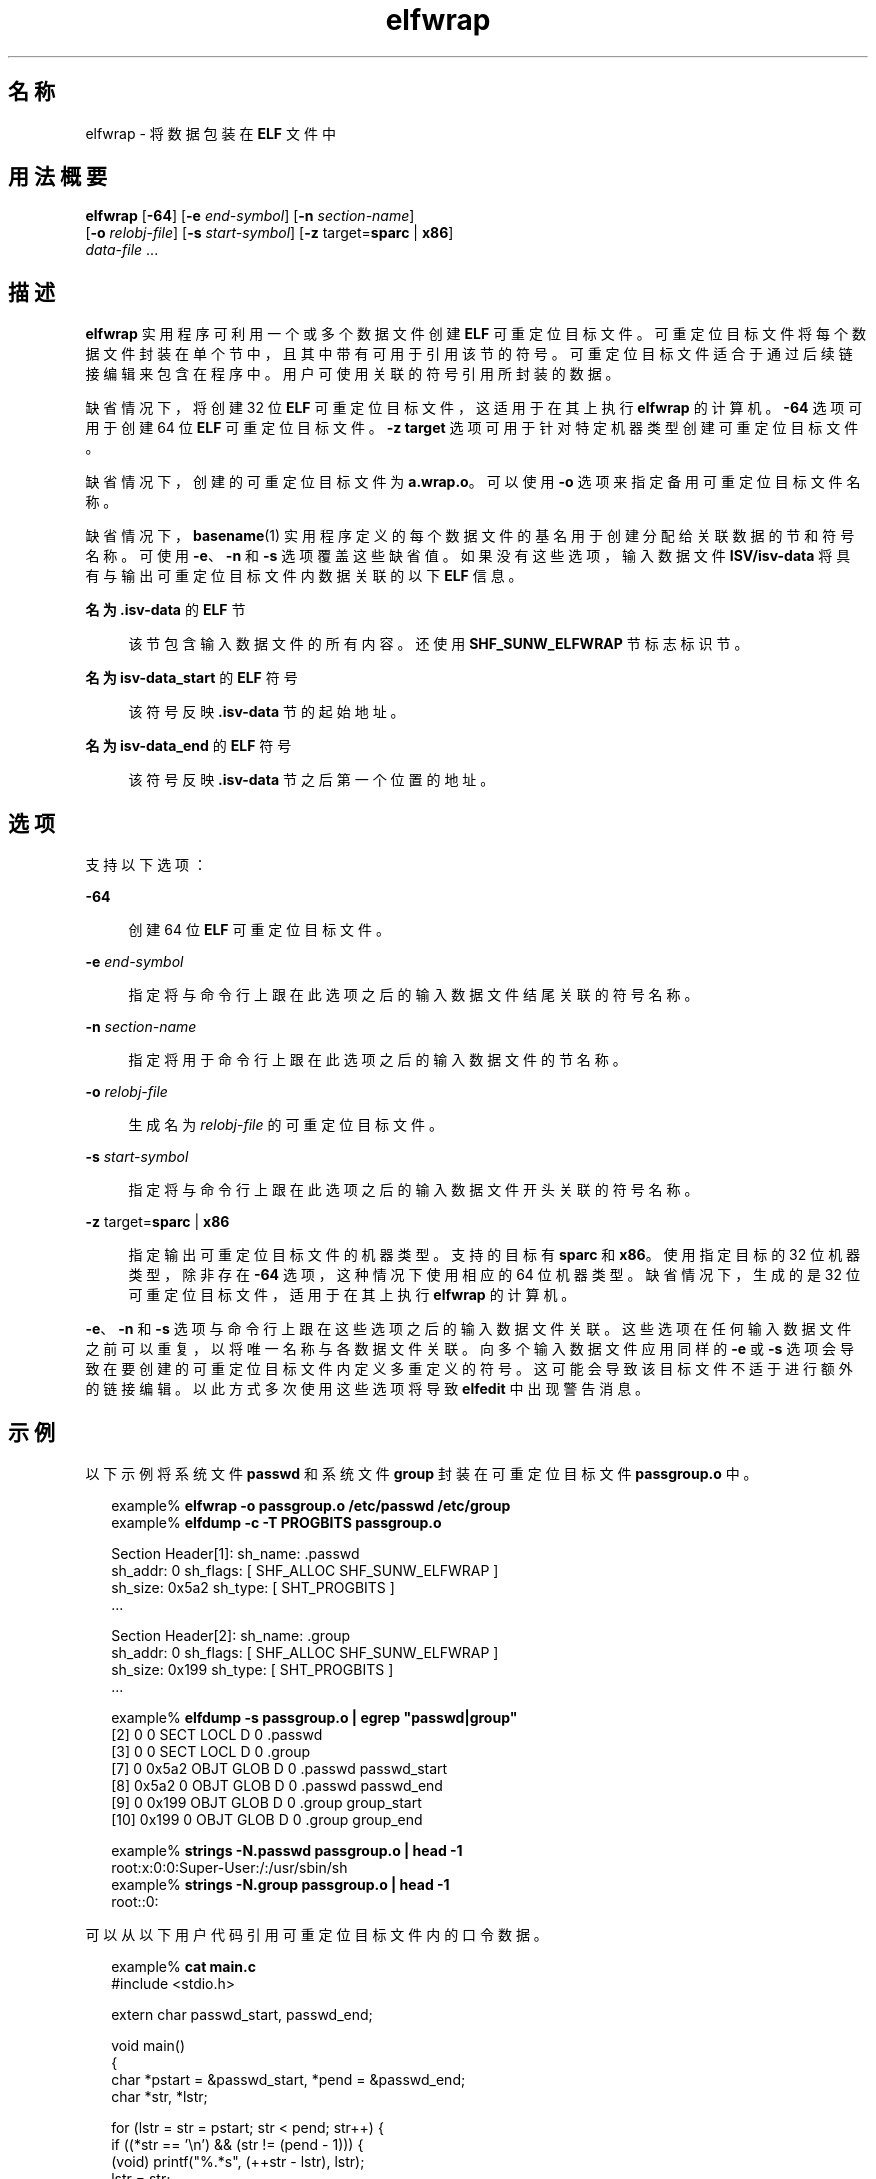 '\" te
.\"  Copyright (c) 2008, 2014, Oracle and/or its affiliates.All rights reserved.
.TH elfwrap 1 "2014 年 4 月 23 日" "SunOS 5.11" "用户命令"
.SH 名称
elfwrap \- 将数据包装在 \fBELF\fR 文件中
.SH 用法概要
.LP
.nf
\fBelfwrap\fR [\fB-64\fR] [\fB-e\fR \fIend-symbol\fR] [\fB-n\fR \fIsection-name\fR]
[\fB-o\fR \fIrelobj-file\fR] [\fB-s\fR \fIstart-symbol\fR] [\fB-z\fR target=\fBsparc\fR | \fBx86\fR]
\fIdata-file\fR ...
.fi

.SH 描述
.sp
.LP
\fBelfwrap\fR 实用程序可利用一个或多个数据文件创建 \fBELF\fR 可重定位目标文件。可重定位目标文件将每个数据文件封装在单个节中，且其中带有可用于引用该节的符号。可重定位目标文件适合于通过后续链接编辑来包含在程序中。用户可使用关联的符号引用所封装的数据。
.sp
.LP
缺省情况下，将创建 32 位 \fBELF\fR 可重定位目标文件，这适用于在其上执行 \fBelfwrap\fR 的计算机。\fB-64\fR 选项可用于创建 64 位 \fBELF\fR 可重定位目标文件。\fB-z target\fR 选项可用于针对特定机器类型创建可重定位目标文件。
.sp
.LP
缺省情况下，创建的可重定位目标文件为 \fBa.wrap.o\fR。可以使用 \fB-o\fR 选项来指定备用可重定位目标文件名称。
.sp
.LP
缺省情况下，\fBbasename\fR(1) 实用程序定义的每个数据文件的基名用于创建分配给关联数据的节和符号名称。可使用 \fB-e\fR、\fB-n\fR 和 \fB-s\fR 选项覆盖这些缺省值。如果没有这些选项，输入数据文件 \fBISV/isv-data\fR 将具有与输出可重定位目标文件内数据关联的以下 \fBELF\fR 信息。
.sp
.ne 2
.mk
.na
\fB名为 \fB\&.isv-data\fR 的 \fBELF\fR 节\fR
.ad
.sp .6
.RS 4n
该节包含输入数据文件的所有内容。还使用 \fBSHF_SUNW_ELFWRAP\fR 节标志标识节。
.RE

.sp
.ne 2
.mk
.na
\fB名为 \fBisv-data_start\fR 的 \fBELF\fR 符号\fR
.ad
.sp .6
.RS 4n
该符号反映 \fB\&.isv-data\fR 节的起始地址。
.RE

.sp
.ne 2
.mk
.na
\fB名为 \fBisv-data_end\fR 的 \fBELF\fR 符号\fR
.ad
.sp .6
.RS 4n
该符号反映 \fB\&.isv-data\fR 节之后第一个位置的地址。
.RE

.SH 选项
.sp
.LP
支持以下选项：
.sp
.ne 2
.mk
.na
\fB\fB-64\fR\fR
.ad
.sp .6
.RS 4n
创建 64 位 \fBELF\fR 可重定位目标文件。
.RE

.sp
.ne 2
.mk
.na
\fB\fB-e\fR \fIend-symbol\fR\fR
.ad
.sp .6
.RS 4n
指定将与命令行上跟在此选项之后的输入数据文件结尾关联的符号名称。
.RE

.sp
.ne 2
.mk
.na
\fB\fB-n\fR \fIsection-name\fR\fR
.ad
.sp .6
.RS 4n
指定将用于命令行上跟在此选项之后的输入数据文件的节名称。
.RE

.sp
.ne 2
.mk
.na
\fB\fB-o\fR \fIrelobj-file\fR\fR
.ad
.sp .6
.RS 4n
生成名为 \fIrelobj-file\fR 的可重定位目标文件。
.RE

.sp
.ne 2
.mk
.na
\fB\fB-s\fR \fIstart-symbol\fR\fR
.ad
.sp .6
.RS 4n
指定将与命令行上跟在此选项之后的输入数据文件开头关联的符号名称。
.RE

.sp
.ne 2
.mk
.na
\fB\fB-z\fR target=\fBsparc\fR | \fBx86\fR\fR
.ad
.sp .6
.RS 4n
指定输出可重定位目标文件的机器类型。支持的目标有 \fBsparc\fR 和 \fBx86\fR。使用指定目标的 32 位机器类型，除非存在 \fB-64\fR 选项，这种情况下使用相应的 64 位机器类型。缺省情况下，生成的是 32 位可重定位目标文件，适用于在其上执行 \fBelfwrap\fR 的计算机。
.RE

.sp
.LP
\fB-e\fR、\fB-n\fR 和 \fB-s\fR 选项与命令行上跟在这些选项之后的输入数据文件关联。这些选项在任何输入数据文件之前可以重复，以将唯一名称与各数据文件关联。向多个输入数据文件应用同样的 \fB-e\fR 或 \fB-s\fR 选项会导致在要创建的可重定位目标文件内定义多重定义的符号。这可能会导致该目标文件不适于进行额外的链接编辑。以此方式多次使用这些选项将导致 \fBelfedit\fR 中出现警告消息。
.SH 示例
.sp
.LP
以下示例将系统文件 \fBpasswd\fR 和系统文件 \fBgroup\fR 封装在可重定位目标文件 \fBpassgroup.o\fR 中。
.sp
.in +2
.nf
example% \fBelfwrap -o passgroup.o /etc/passwd /etc/group\fR
example% \fBelfdump -c -T PROGBITS passgroup.o\fR

Section Header[1]:  sh_name: .passwd
  sh_addr:  0      sh_flags:  [ SHF_ALLOC SHF_SUNW_ELFWRAP ]
  sh_size:  0x5a2  sh_type:   [ SHT_PROGBITS ]
  ...

Section Header[2]:  sh_name: .group
  sh_addr:  0      sh_flags:  [ SHF_ALLOC SHF_SUNW_ELFWRAP ]
  sh_size:  0x199  sh_type:   [ SHT_PROGBITS ]
  ...

example% \fBelfdump -s passgroup.o | egrep "passwd|group"\fR
  [2]      0     0  SECT LOCL  D  0 .passwd        
  [3]      0     0  SECT LOCL  D  0 .group         
  [7]      0 0x5a2  OBJT GLOB  D  0 .passwd  passwd_start
  [8]  0x5a2     0  OBJT GLOB  D  0 .passwd  passwd_end
  [9]      0 0x199  OBJT GLOB  D  0 .group   group_start
 [10]  0x199     0  OBJT GLOB  D  0 .group   group_end

example% \fBstrings -N.passwd passgroup.o | head -1\fR
root:x:0:0:Super-User:/:/usr/sbin/sh
example% \fBstrings -N.group passgroup.o | head -1\fR
root::0:
.fi
.in -2
.sp

.sp
.LP
可以从以下用户代码引用可重定位目标文件内的口令数据。
.sp
.in +2
.nf
example% \fBcat main.c\fR
#include        <stdio.h>

extern char     passwd_start, passwd_end;

void main()
{
    char    *pstart = &passwd_start, *pend = &passwd_end;
    char    *str, *lstr;

    for (lstr = str = pstart; str < pend; str++) {
        if ((*str == '\en') && (str != (pend - 1)))  {
            (void) printf("%.*s", (++str - lstr), lstr);
            lstr = str;
        }
    }
}
example% \fBcc -o main main.c passgroup.o\fR
example% \fB\&./main\fR
root:x:0:0:Super-User:/:/usr/sbin/sh
\&....
nobody4:x:65534:65534:SunOS 4.x NFS Anonymous Access User:/:
.fi
.in -2
.sp

.sp
.LP
以下示例使用相同的输入文件，但将其数据分配给公用节名称，并将唯一符号名称与各数据关联。
.sp
.in +2
.nf
example% \fBelfwrap -o passgroup.o -n .rodata \e\fR
    \fB-s P_START -e P_END /etc/passwd \e\fR
    \fB-s G_START -e G_END /etc/group\fR
example% \fBelfdump -c -T PROGBITS passgroup.o\fR

Section Header[1]:  sh_name: .rodata
  sh_addr:  0      sh_flags:  [ SHF_ALLOC SHF_SUNW_ELFWRAP ]
  sh_size:  0x5a2  sh_type:   [ SHT_PROGBITS ]
  ...

Section Header[2]:  sh_name: .rodata
  sh_addr:  0      sh_flags:  [ SHF_ALLOC SHF_SUNW_ELFWRAP ]
  sh_size:  0x199  sh_type:   [ SHT_PROGBITS ]
  ...

example% \fBelfdump -s passgroup.o | fgrep .rodata\fR
  [2]      0     0  SECT LOCL  D  0 .rodata
  [3]      0     0  SECT LOCL  D  0 .rodata
  [7]      0 0x5a2  OBJT GLOB  D  0 .rodata  P_START
  [8]  0x5a2     0  OBJT GLOB  D  0 .rodata  P_END
  [9]      0 0x199  OBJT GLOB  D  0 .rodata  G_START
 [10]  0x199     0  OBJT GLOB  D  0 .rodata  G_END
.fi
.in -2
.sp

.SH 文件
.sp
.ne 2
.mk
.na
\fB\fBa.wrap.o\fR\fR
.ad
.RS 12n
.rt  
创建的缺省可重定位目标文件。
.RE

.SH 属性
.sp
.LP
有关下列属性的说明，请参见 \fBattributes\fR(5)：
.sp

.sp
.TS
tab() box;
cw(2.75i) |cw(2.75i) 
lw(2.75i) |lw(2.75i) 
.
属性类型属性值
_
可用性developer/base-developer-utilities
_
接口稳定性Committed（已确定）
.TE

.SH 另请参见
.sp
.LP
\fBelfdump\fR(1)、\fBld\fR(1)、\fBstrings\fR(1)、\fBelf\fR(3ELF)、\fBattributes\fR(5)、\fBddi_modopen\fR(9F)
.sp
.LP
\fI《Oracle Solaris 11.3 Linkers and Libraries         Guide》\fR
.SH 附注
.sp
.LP
通过 \fBelfwrap\fR 封装的所有数据必须采用适合目标的格式。
.sp
.LP
输入文件的名称促使符号名称的创建与输入文件数据相关联。因此，应唯一地命名输入文件来避免创建同名的符号。
